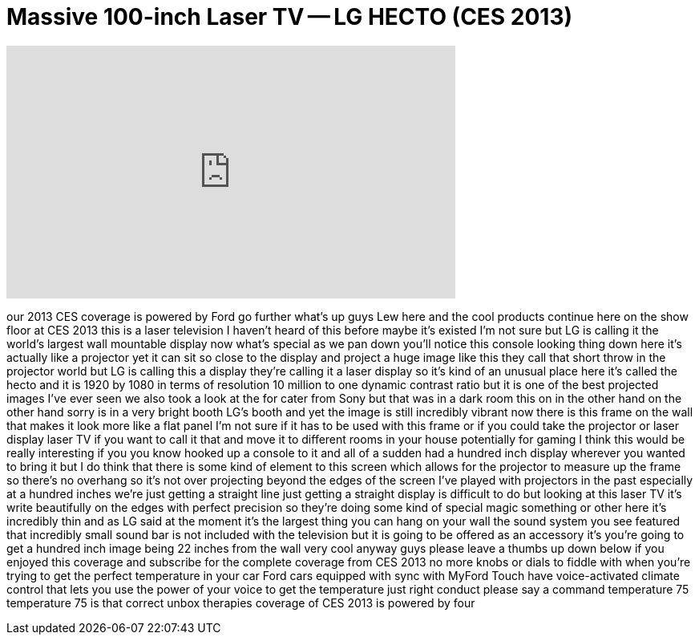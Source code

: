 = Massive 100-inch Laser TV -- LG HECTO (CES 2013)
:published_at: 2013-01-10
:hp-alt-title: Massive 100-inch Laser TV -- LG HECTO (CES 2013)
:hp-image: https://i.ytimg.com/vi/p0JsCvbb0K0/maxresdefault.jpg


++++
<iframe width="560" height="315" src="https://www.youtube.com/embed/p0JsCvbb0K0?rel=0" frameborder="0" allow="autoplay; encrypted-media" allowfullscreen></iframe>
++++

our 2013 CES coverage is powered by Ford
go further what's up guys Lew here and
the cool products continue here on the
show floor at CES 2013 this is a laser
television I haven't heard of this
before maybe it's existed I'm not sure
but LG is calling it the world's largest
wall mountable display now what's
special as we pan down you'll notice
this console looking thing down here
it's actually like a projector yet it
can sit so close to the display and
project a huge image like this they call
that short throw in the projector world
but LG is calling this a display they're
calling it a laser display so it's kind
of an unusual place here it's called the
hecto and it is 1920 by 1080 in terms of
resolution 10 million to one
dynamic contrast ratio but it is one of
the best projected images I've ever seen
we also took a look at the for cater
from Sony but that was in a dark room
this on in the other hand on the other
hand sorry is in a very bright booth
LG's booth and yet the image is still
incredibly vibrant now there is this
frame on the wall that makes it look
more like a flat panel I'm not sure if
it has to be used with this frame or if
you could take the projector or laser
display laser TV if you want to call it
that and move it to different rooms in
your house potentially for gaming I
think this would be really interesting
if you you know hooked up a console to
it and all of a sudden had a hundred
inch display wherever you wanted to
bring it but I do think that there is
some kind of element to this screen
which allows for the projector to
measure up the frame so there's no
overhang so it's not over projecting
beyond the edges of the screen I've
played with projectors in the past
especially at a hundred inches we're
just getting a straight line just
getting a straight display is difficult
to do but looking at this laser TV it's
write beautifully on the edges with
perfect precision so they're doing some
kind of special magic something or other
here it's incredibly thin and as LG said
at the moment it's the largest thing you
can hang on your wall the sound system
you see featured that incredibly small
sound bar is not included with the
television but it is going to be offered
as an accessory it's you're going to get
a hundred inch image being
22 inches from the wall very cool anyway
guys please leave a thumbs up down below
if you enjoyed this coverage and
subscribe for the complete coverage from
CES 2013 no more knobs or dials to
fiddle with when you're trying to get
the perfect temperature in your car Ford
cars equipped with sync with MyFord
Touch have voice-activated climate
control that lets you use the power of
your voice to get the temperature just
right conduct please say a command
temperature 75 temperature 75 is that
correct unbox therapies coverage of CES
2013 is powered by four